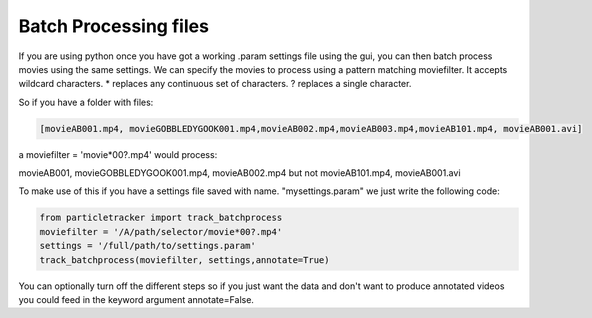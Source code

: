 Batch Processing files
======================

If you are using python once you have got a working .param settings file using the gui, 
you can then batch process movies using the same settings. We can specify the movies to 
process using a pattern matching moviefilter. It accepts wildcard characters. 
* replaces any continuous set of characters. ? replaces a single character.

So if you have a folder with files:

.. code-block:: python

   [movieAB001.mp4, movieGOBBLEDYGOOK001.mp4,movieAB002.mp4,movieAB003.mp4,movieAB101.mp4, movieAB001.avi]

a moviefilter = 'movie*00?.mp4' would process:

movieAB001, movieGOBBLEDYGOOK001.mp4, movieAB002.mp4 but not movieAB101.mp4, movieAB001.avi

To make use of this if you have a settings file saved with name. "mysettings.param" we just write the
following code:

.. code-block:: python

   from particletracker import track_batchprocess
   moviefilter = '/A/path/selector/movie*00?.mp4'
   settings = '/full/path/to/settings.param'
   track_batchprocess(moviefilter, settings,annotate=True)

You can optionally turn off the different steps so if you just want the data and don't want to 
produce annotated videos you could feed in the keyword argument annotate=False.
